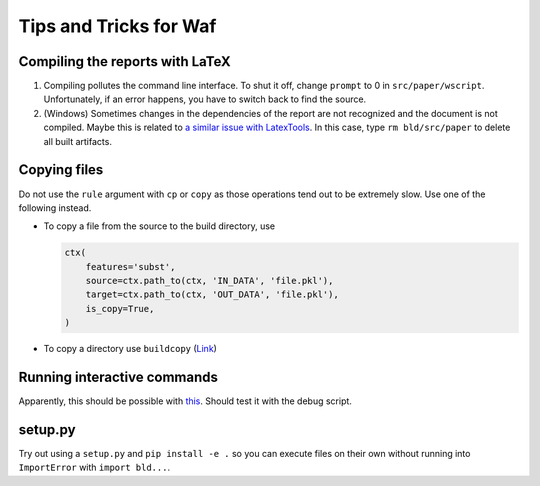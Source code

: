 Tips and Tricks for Waf
=======================

Compiling the reports with LaTeX
--------------------------------

1. Compiling pollutes the command line interface. To shut it off, change
   ``prompt`` to 0 in ``src/paper/wscript``. Unfortunately, if an error
   happens, you have to switch back to find the source.
   
2. (Windows) Sometimes changes in the dependencies of the report are not
   recognized and the document is not compiled. Maybe this is related to
   `a similar issue with LatexTools <https://github.com/SublimeText/
   LaTeXTools/issues/884#issuecomment-258092032>`_. In this case, type 
   ``rm bld/src/paper`` to delete all built artifacts.

Copying files
-------------

Do not use the ``rule`` argument with ``cp`` or ``copy`` as those operations
tend out to be extremely slow. Use one of the following instead.

- To copy a file from the source to the build directory, use

  .. code-block:: python

    ctx(
        features='subst',
        source=ctx.path_to(ctx, 'IN_DATA', 'file.pkl'),
        target=ctx.path_to(ctx, 'OUT_DATA', 'file.pkl'),
        is_copy=True,
    )

- To copy a directory use ``buildcopy`` (`Link <https://stackoverflow.com/
  questions/45652196/copying-multiple-files-in-waf-using-only-a-single-
  target>`_)


Running interactive commands
----------------------------

Apparently, this should be possible with `this <https://stackoverflow.com/
questions/44141704/can-i-run-an-interactive-command>`_. Should test it with the
debug script.


setup.py
--------

Try out using a ``setup.py`` and ``pip install -e .`` so you can execute files
on their own without running into ``ImportError`` with ``import bld...``.
